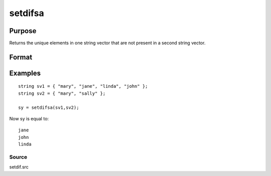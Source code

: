 
setdifsa
==============================================

Purpose
----------------
Returns the unique elements in one string vector that are not present in a second string vector.

Format
----------------
.. function:: setdifsa(sv1,  sv2)

    :param sv1: Nx1 or 1xN string vector.
    :type sv1: TODO

    :param sv2: Mx1 or 1xM string vector.
    :type sv2: TODO

    :returns: sy (*Lx1 vector containing all unique values that are in sv1 and are not in sv2*), sorted in ascending order.

Examples
----------------

::

    string sv1 = { "mary", "jane", "linda", "john" };
    string sv2 = { "mary", "sally" };
     
    sy = setdifsa(sv1,sv2);

Now sy is equal to:

::

    jane
    john
    linda

Source
++++++

setdif.src

.. seealso:: Functions :func:`setdif`
